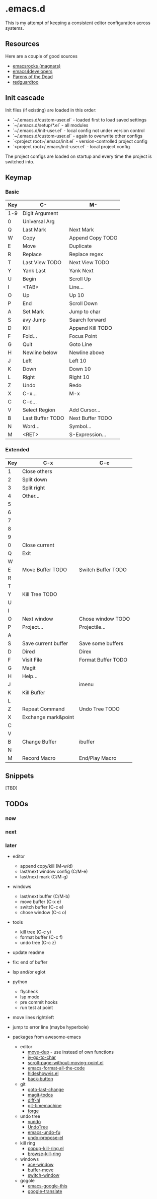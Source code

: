 * .emacs.d

This is my attempt of keeping a consistent editor configuration across systems.


** Resources

Here are a couple of good sources

- [[https://github.com/magnars/.emacs.d/][emacsrocks (magnars)]]
- [[https://github.com/pierre-lecocq/emacs.d][emacs4developers]]
- [[https://www.parens-of-the-dead.com/][Parens of the Dead]]
- [[https://github.com/redguardtoo/Emacs.d][redguardtoo]]

** Init cascade

Init files (if existing) are loaded in this order:

- `~/.emacs.d/custom-user.el` - loaded first to load saved settings
- `~/.emacs.d/setup/*.el` - all modules
- `~/.emacs.d/init-user.el` - local config not under version control
- `~/.emacs.d/custom-user.el` - again to overwrite other configs
- `<project root>/.emacs/init.el` - version-controlled project config
- `<project root>/.emacs/init-user.el` - local project config

The project configs are loaded on startup and every time the project is switched into.


** Keymap

*** Basic

| Key | C-               | M-               |
|-----+------------------+------------------|
| 1-9 | Digit Argument   |                  |
| 0   | Universal Arg    |                  |
| Q   | Last Mark        | Next Mark        |
| W   | Copy             | Append Copy TODO |
| E   | Move             | Duplicate        |
| R   | Replace          | Replace regex    |
| T   | Last View TODO   | Next View TODO   |
| Y   | Yank Last        | Yank Next        |
| U   | Begin            | Scroll Up        |
| I   | <TAB>            | Line...          |
| O   | Up               | Up 10            |
| P   | End              | Scroll Down      |
| A   | Set Mark         | Jump to char     |
| S   | avy Jump         | Search forward   |
| D   | Kill             | Append Kill TODO |
| F   | Fold...          | Focus Point      |
| G   | Quit             | Goto Line        |
| H   | Newline below    | Newline above    |
| J   | Left             | Left 10          |
| K   | Down             | Down 10          |
| L   | Right            | Right 10         |
| Z   | Undo             | Redo             |
| X   | C-x...           | M-x              |
| C   | C-c...           |                  |
| V   | Select Region    | Add Cursor...    |
| B   | Last Buffer TODO | Next Buffer TODO |
| N   | Word...          | Symbol...        |
| M   | <RET>            | S-Expression...  |

*** Extended

| Key | C-x                 | C-c                |
|-----+---------------------+--------------------|
| 1   | Close others        |                    |
| 2   | Split down          |                    |
| 3   | Split right         |                    |
| 4   | Other...            |                    |
| 5   |                     |                    |
| 6   |                     |                    |
| 7   |                     |                    |
| 8   |                     |                    |
| 9   |                     |                    |
| 0   | Close current       |                    |
| Q   | Exit                |                    |
| W   |                     |                    |
| E   | Move Buffer TODO    | Switch Buffer TODO |
| R   |                     |                    |
| T   |                     |                    |
| Y   | Kill Tree TODO      |                    |
| U   |                     |                    |
| I   |                     |                    |
| O   | Next window         | Chose window TODO  |
| P   | Project...          | Projectile...      |
| A   |                     |                    |
| S   | Save current buffer | Save some buffers  |
| D   | Dired               | Direx              |
| F   | Visit File          | Format Buffer TODO |
| G   | Magit               |                    |
| H   | Help...             |                    |
| J   |                     | imenu              |
| K   | Kill Buffer         |                    |
| L   |                     |                    |
| Z   | Repeat Command      | Undo Tree TODO     |
| X   | Exchange mark&point |                    |
| C   |                     |                    |
| V   |                     |                    |
| B   | Change Buffer       | ibuffer            |
| N   |                     |                    |
| M   | Record Macro        | End/Play Macro     |

** Snippets

[TBD]

** TODOs

*** now

*** next

*** later

- editor
	- append copy/kill (M-w/d)
	- last/next window config (C/M-e)
	- last/next mark (C/M-g)
- windows
	- last/next buffer (C/M-b)
	- move buffer (C-x e)
	- switch buffer (C-c e)
	- chose window (C-c o)
- tools
	- kill tree (C-c y)
	- format buffer (C-c f)
	- undo tree (C-c z)
- update readme
- fix: end of buffer
- lsp and/or eglot
- python
	- flycheck
	- lsp mode
	- pre commit hooks
	- run test at point
- move lines right/left
- jump to error line (maybe hyperbole)

- packages from awesome-emacs
	- editor
		- [[https://github.com/wyuenho/move-dup][move-dup]] - use instead of own functions
		- [[https://github.com/doitian/iy-go-to-char][iy-go-to-char]]
		- [[https://github.com/tanrax/scroll-page-without-moving-point.el][scroll-page-without-moving-point.el]]
		- [[https://github.com/lassik/emacs-format-all-the-code][emacs-format-all-the-code]]
		- [[https://www.emacswiki.org/emacs/download/hideshowvis.el][hideshowvis.el]]
		- [[https://github.com/rolandwalker/back-button][back-button]]
	- git
		- [[https://github.com/camdez/goto-last-change.el][goto-last-change]]
		- [[https://github.com/alphapapa/magit-todos][magit-todos]]
		- [[https://github.com/dgutov/diff-hl][diff-hl]]
		- [[https://gitlab.com/pidu/git-timemachine][git-timemachine]]
		- [[https://github.com/magit/forge][forge]]
	- undo tree
		- [[https://github.com/casouri/vundo][vundo]]
		- [[https://www.emacswiki.org/emacs/UndoTree][UndoTree]]
		- [[https://codeberg.org/ideasman42/emacs-undo-fu][emacs-undo-fu]]
		- [[https://github.com/jackkamm/undo-propose-el][undo-propose-el]]
	- kill ring
		- [[https://www.emacswiki.org/emacs/popup-kill-ring.el][popup-kill-ring.el]]
		- [[https://github.com/browse-kill-ring/browse-kill-ring][browse-kill-ring]]
	- windows
		- [[https://github.com/abo-abo/ace-window][ace-window]]
		- [[https://github.com/lukhas/buffer-move][buffer-move]]
		- [[https://github.com/dimitri/switch-window][switch-window]]
	- gogole
		- [[https://github.com/Malabarba/emacs-google-this][emacs-google-this]]
		- [[https://github.com/atykhonov/google-translate][google-translate]]
